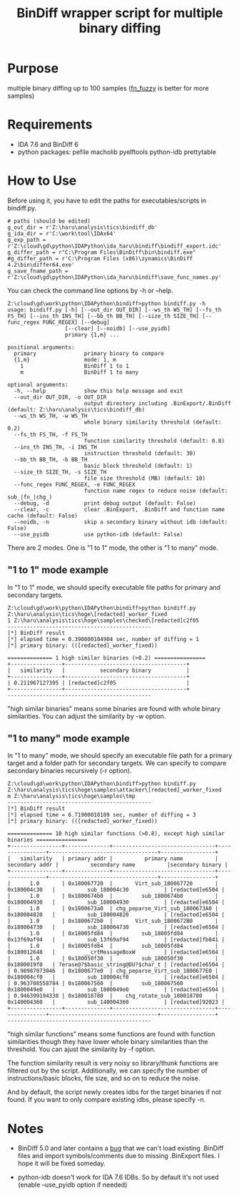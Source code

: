#+OPTIONS: ^:{}

#+TITLE: BinDiff wrapper script for multiple binary diffing

* Purpose

multiple binary diffing up to 100 samples ([[https://github.com/TakahiroHaruyama/ida_haru/tree/master/fn_fuzzy][fn_fuzzy]] is better for more samples)

* Requirements

- IDA 7.6 and BinDiff 6
- python packages: pefile macholib pyelftools python-idb prettytable

* How to Use

Before using it, you have to edit the paths for executables/scripts in bindiff.py.
#+BEGIN_SRC 
# paths (should be edited)
g_out_dir = r'Z:\haru\analysis\tics\bindiff_db' 
g_ida_dir = r'C:\work\tool\IDAx64'
g_exp_path = r'Z:\cloud\gd\python\IDAPython\ida_haru\bindiff\bindiff_export.idc'
g_differ_path = r"C:\Program Files\BinDiff\bin\bindiff.exe"
#g_differ_path = r'C:\Program Files (x86)\zynamics\BinDiff 4.2\bin\differ64.exe'
g_save_fname_path = r'Z:\cloud\gd\python\IDAPython\ida_haru\bindiff\save_func_names.py'
#+END_SRC

You can check the command line options by -h or --help.
#+BEGIN_EXAMPLE
Z:\cloud\gd\work\python\IDAPython\bindiff>python bindiff.py -h
usage: bindiff.py [-h] [--out_dir OUT_DIR] [--ws_th WS_TH] [--fs_th FS_TH] [--ins_th INS_TH] [--bb_th BB_TH] [--size_th SIZE_TH] [--func_regex FUNC_REGEX] [--debug]
                  [--clear] [--noidb] [--use_pyidb]
                  primary {1,m} ...

positional arguments:
  primary               primary binary to compare
  {1,m}                 mode: 1, m
    1                   BinDiff 1 to 1
    m                   BinDiff 1 to many

optional arguments:
  -h, --help            show this help message and exit
  --out_dir OUT_DIR, -o OUT_DIR
                        output directory including .BinExport/.BinDiff (default: Z:\haru\analysis\tics\bindiff_db)
  --ws_th WS_TH, -w WS_TH
                        whole binary similarity threshold (default: 0.2)
  --fs_th FS_TH, -f FS_TH
                        function similarity threshold (default: 0.8)
  --ins_th INS_TH, -i INS_TH
                        instruction threshold (default: 30)
  --bb_th BB_TH, -b BB_TH
                        basic block threshold (default: 1)
  --size_th SIZE_TH, -s SIZE_TH
                        file size threshold (MB) (default: 10)
  --func_regex FUNC_REGEX, -e FUNC_REGEX
                        function name regex to reduce noise (default: sub_|fn_|chg_)
  --debug, -d           print debug output (default: False)
  --clear, -c           clear .BinExport, .BinDiff and function name cache (default: False)
  --noidb, -n           skip a secondary binary without idb (default: False)
  --use_pyidb           use python-idb (default: False)
#+END_EXAMPLE

There are 2 modes. One is "1 to 1" mode, the other is "1 to many" mode.

** "1 to 1" mode example

In "1 to 1" mode, we should specify executable file paths for primary and secondary targets.

#+BEGIN_EXAMPLE
Z:\cloud\gd\work\python\IDAPython\bindiff>python bindiff.py Z:\haru\analysis\tics\hoge\[redacted]_worker_fixed
1 Z:\haru\analysis\tics\hoge\samples\checked\[redacted]c2f05
---------------------------------------------
[*] BinDiff result
[*] elapsed time = 0.390000104904 sec, number of diffing = 1
[*] primary binary: (([redacted]_worker_fixed))

============== 1 high similar binaries (>0.2) ================
+----------------+--------------------------------------+
|   similarity   |           secondary binary           |
+----------------+--------------------------------------+
| 0.211967127395 | [redacted]c2f05                      |
+----------------+--------------------------------------+
---------------------------------------------
#+END_EXAMPLE

"high similar binaries" means some binaries are found with whole binary similarities. You can adjust the similarity by -w option.

** "1 to many" mode example

In "1 to many" mode, we should specify an executable file path for a primary target and a folder path for secondary targets. We can specify to compare secondary binaries recursively (-r option).

#+BEGIN_EXAMPLE
Z:\cloud\gd\work\python\IDAPython\bindiff>python bindiff.py Z:\haru\analysis\tics\hoge\samples\attacker\[redacted]_worker_fixed
m Z:\haru\analysis\tics\hoge\samples\tmp
---------------------------------------------
[*] BinDiff result
[*] elapsed time = 6.71900010109 sec, number of diffing = 3
[*] primary binary: (([redacted]_worker_fixed))

============== 10 high similar functions (>0.8), except high similar binaries ================
+----------------+--------------+--------------------------------+----------------+----------------------------------+-----------------+
|   similarity   | primary addr |          primary name          | secondary addr |          secondary name          |secondary binary |
+----------------+--------------+--------------------------------+----------------+----------------------------------+-----------------+
|      1.0       | 0x180067720  |       Virt_sub_180067720       |  0x180004c30   |          sub_180004c30           | [redacted]e6504 |
|      1.0       | 0x1800674b0  |         sub_1800674b0          |  0x180004930   |          sub_180004930           | [redacted]e6504 |
|      1.0       | 0x1800673a0  | chg_peparse_Virt_sub_1800673A0 |  0x180004820   |          sub_180004820           | [redacted]e6504 |
|      1.0       | 0x1800672b0  |       Virt_sub_1800672B0       |  0x180004730   |          sub_180004730           | [redacted]e6504 |
|      1.0       | 0x18005fd84  |         sub_18005fd84          |  0x13f69af94   |          sub_13f69af94           | [redacted]fb841 |
|      1.0       | 0x18005fd84  |         sub_18005fd84          |  0x180012648   |         __crtMessageBoxW         | [redacted]e6504 |
|      1.0       | 0x180050f30  |         sub_180050f30          |  0x1800019f0   | ?erase@?$basic_string@DU?$char_t | [redacted]e6504 |
| 0.98987073046  | 0x1800677e0  | chg_peparse_Virt_sub_1800677E0 |  0x180004cf0   |          sub_180004cf0           | [redacted]e6504 |
| 0.963708558784 | 0x180067560  |         sub_180067560          |  0x1800049e0   |          sub_1800049e0           | [redacted]e6504 |
| 0.946399194338 | 0x180018780  |    chg_rotate_sub_180018780    |  0x140004360   |          sub_140004360           | [redacted]92023 |
+----------------+--------------+--------------------------------+----------------+----------------------------------+-----------------+
---------------------------------------------
#+END_EXAMPLE
"high similar functions" means some functions are found with function similarities though they have lower whole binary similarities than the threshold. You can ajust the similarity by -f option.

The function similarity result is very noisy so library/thunk functions are filtered out by the script. Additionally, we can specify the number of instructions/basic blocks, file size, and so on to reduce the noise.

And by default, the script newly creates idbs for the target binaries if not found. If you want to only compare existing idbs, please specify -n.

* Notes

- BinDiff 5.0 and later contains a [[https://issuetracker.google.com/issues/129600738][bug]] that we can't load existing .BinDiff files and import symbols/comments due to missing .BinExport files. I hope it will be fixed someday. 

- python-idb doesn't work for IDA 7.6 IDBs. So by default it's not used (enable --use_pyidb option if needed)



